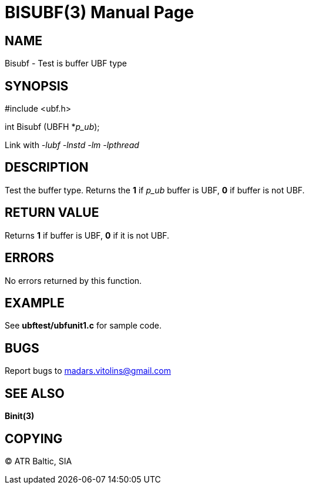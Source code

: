 BISUBF(3)
=========
:doctype: manpage


NAME
----
Bisubf - Test is buffer UBF type


SYNOPSIS
--------

#include <ubf.h>

int Bisubf (UBFH *'p_ub');

Link with '-lubf -lnstd -lm -lpthread'

DESCRIPTION
-----------
Test the buffer type. Returns the *1* if 'p_ub' buffer is UBF, *0* if buffer is not UBF.

RETURN VALUE
------------
Returns *1* if buffer is UBF, *0* if it is not UBF.


ERRORS
------
No errors returned by this function.

EXAMPLE
-------
See *ubftest/ubfunit1.c* for sample code.

BUGS
----
Report bugs to madars.vitolins@gmail.com

SEE ALSO
--------
*Binit(3)*

COPYING
-------
(C) ATR Baltic, SIA

